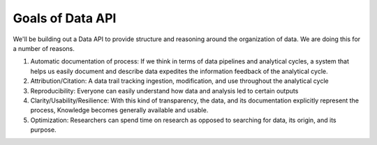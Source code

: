 .. goals

Goals of Data API
-----------------

We'll be building out a Data API to provide structure and reasoning around the organization of data. We are doing this for a number of reasons.

1. Automatic documentation of process: If we think in terms of data pipelines and analytical cycles, a system that helps us easily document and describe data expedites the information feedback of the analytical cycle. 

2. Attribution/Citation: A data trail tracking ingestion, modification, and use throughout the analytical cycle

3. Reproducibility: Everyone can easily understand how data and analysis led to certain outputs

4. Clarity/Usability/Resilience: With this kind of transparency, the data, and its documentation explicitly represent the process, Knowledge becomes generally available and usable. 

5. Optimization: Researchers can spend time on research as opposed to searching for data, its origin, and its purpose.